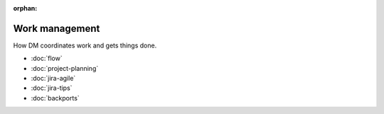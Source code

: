 :orphan:

###############
Work management
###############

How DM coordinates work and gets things done.

- :doc:`flow`
- :doc:`project-planning`
- :doc:`jira-agile`
- :doc:`jira-tips`
- :doc:`backports`
